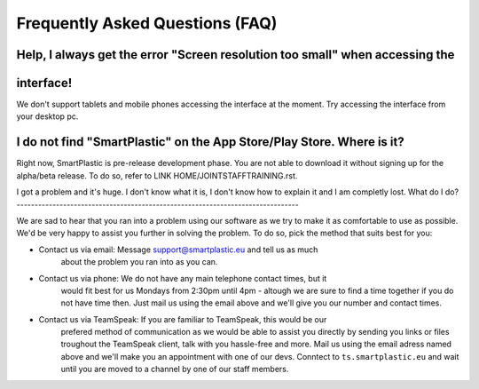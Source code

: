 Frequently Asked Questions (FAQ)
================================

Help, I always get the error "Screen resolution too small" when accessing the
-----------------------------------------------------------------------------
interface!
----------

We don't support tablets and mobile phones accessing the interface at the moment.
Try accessing the interface from your desktop pc.

I do not find "SmartPlastic" on the App Store/Play Store. Where is it?
----------------------------------------------------------------------

Right now, SmartPlastic is pre-release development phase. You are not able to
download it without signing up for the alpha/beta release. To do so, refer to
LINK HOME/JOINTSTAFFTRAINING.rst.

I got a problem and it's huge. I don't know what it is, I don't know how to
explain it and I am completly lost. What do I do?
-------------------------------------------------------------------------------

We are sad to hear that you ran into a problem using our software as we try to
make it as comfortable to use as possible. We'd be very happy to assist you
further in solving the problem. To do so, pick the method that suits best for
you:

* Contact us via email: Message support@smartplastic.eu and tell us as much
   about the problem you ran into as you can.
* Contact us via phone: We do not have any main telephone contact times, but it
   would fit best for us Mondays from 2:30pm until 4pm - altough we are sure to
   find a time together if you do not have time then. Just mail us using the email
   above and we'll give you our number and contact times.
* Contact us via TeamSpeak: If you are familiar to TeamSpeak, this would be our
   prefered method of communication as we would be able to assist you directly by
   sending you links or files troughout the TeamSpeak client, talk with you
   hassle-free and more. Mail us using the email adress named above and we'll
   make you an appointment with one of our devs. Conntect to ``ts.smartplastic.eu``
   and wait until you are moved to a channel by one of our staff members.
